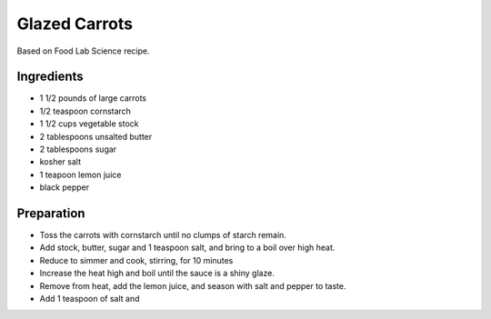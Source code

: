 Glazed Carrots
==============

Based on Food Lab Science recipe.

Ingredients
-----------

* 1 1/2 pounds of large carrots
* 1/2 teaspoon cornstarch
* 1 1/2 cups vegetable stock
* 2 tablespoons unsalted butter
* 2 tablespoons sugar
* kosher salt
* 1 teapoon lemon juice
* black pepper

Preparation
-----------

* Toss the carrots with cornstarch until no clumps of starch remain.
* Add stock, butter, sugar and 1 teaspoon salt, and bring to a boil over high heat.
* Reduce to simmer and cook, stirring, for 10 minutes
* Increase the heat high and boil until the sauce is a shiny glaze.
* Remove from heat, add the lemon juice, and season with salt and pepper to taste. 

* Add 1 teaspoon of salt and 
